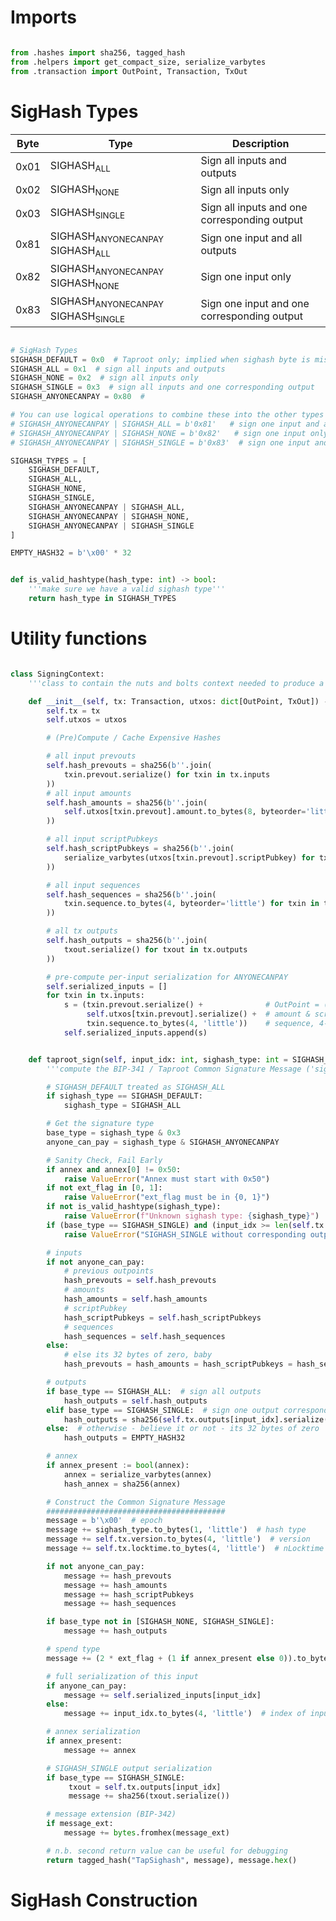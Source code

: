* Imports
#+begin_src python :tangle ../sign.py :results silent :session pybtc

from .hashes import sha256, tagged_hash
from .helpers import get_compact_size, serialize_varbytes
from .transaction import OutPoint, Transaction, TxOut

#+end_src

* SigHash Types
# Hash Type #

# The hash type byte indicates how much of the transaction you want to sign.

# The amount of the transaction you sign determines whether other people can add or remove inputs and outputs from your signed transaction.

| Byte | Type                              | Description                                  |
|------+-----------------------------------+----------------------------------------------|
| 0x01 | SIGHASH_ALL                        | Sign all inputs and outputs                  |
| 0x02 | SIGHASH_NONE                       | Sign all inputs only                         |
| 0x03 | SIGHASH_SINGLE                     | Sign all inputs and one corresponding output |
| 0x81 | SIGHASH_ANYONECANPAY SIGHASH_ALL    | Sign one input and all outputs               |
| 0x82 | SIGHASH_ANYONECANPAY SIGHASH_NONE   | Sign one input only                          |
| 0x83 | SIGHASH_ANYONECANPAY SIGHASH_SINGLE | Sign one input and one corresponding output  |


#+begin_src python :tangle ../sign.py :results silent :session pybtc

# SigHash Types
SIGHASH_DEFAULT = 0x0  # Taproot only; implied when sighash byte is missing, and equivalent to SIGHASH_ALL TODO: fix this
SIGHASH_ALL = 0x1  # sign all inputs and outputs
SIGHASH_NONE = 0x2  # sign all inputs only
SIGHASH_SINGLE = 0x3  # sign all inputs and one corresponding output
SIGHASH_ANYONECANPAY = 0x80  #

# You can use logical operations to combine these into the other types
# SIGHASH_ANYONECANPAY | SIGHASH_ALL = b'0x81'   # sign one input and all outputs
# SIGHASH_ANYONECANPAY | SIGHASH_NONE = b'0x82'   # sign one input only
# SIGHASH_ANYONECANPAY | SIGHASH_SINGLE = b'0x83'  # sign one input and one corresponding output

SIGHASH_TYPES = [
    SIGHASH_DEFAULT,
    SIGHASH_ALL,
    SIGHASH_NONE,
    SIGHASH_SINGLE,
    SIGHASH_ANYONECANPAY | SIGHASH_ALL,
    SIGHASH_ANYONECANPAY | SIGHASH_NONE,
    SIGHASH_ANYONECANPAY | SIGHASH_SINGLE
]

EMPTY_HASH32 = b'\x00' * 32


def is_valid_hashtype(hash_type: int) -> bool:
    '''make sure we have a valid sighash type'''
    return hash_type in SIGHASH_TYPES

#+end_src

* Utility functions
#+begin_src python :tangle ../sign.py :results silent :session pybtc

class SigningContext:
    '''class to contain the nuts and bolts context needed to produce a sighash'''

    def __init__(self, tx: Transaction, utxos: dict[OutPoint, TxOut]) -> None:
        self.tx = tx
        self.utxos = utxos

        # (Pre)Compute / Cache Expensive Hashes

        # all input prevouts
        self.hash_prevouts = sha256(b''.join(
            txin.prevout.serialize() for txin in tx.inputs
        ))
        # all input amounts
        self.hash_amounts = sha256(b''.join(
            self.utxos[txin.prevout].amount.to_bytes(8, byteorder='little') for txin in tx.inputs
        ))

        # all input scriptPubkeys
        self.hash_scriptPubkeys = sha256(b''.join(
            serialize_varbytes(utxos[txin.prevout].scriptPubkey) for txin in tx.inputs
        ))

        # all input sequences
        self.hash_sequences = sha256(b''.join(
            txin.sequence.to_bytes(4, byteorder='little') for txin in tx.inputs
        ))

        # all tx outputs
        self.hash_outputs = sha256(b''.join(
            txout.serialize() for txout in tx.outputs
        ))

        # pre-compute per-input serialization for ANYONECANPAY
        self.serialized_inputs = []
        for txin in tx.inputs:
            s = (txin.prevout.serialize() +              # OutPoint = (txid, vout)
                 self.utxos[txin.prevout].serialize() +  # amount & scriptPubkey from OutPoint
                 txin.sequence.to_bytes(4, 'little'))    # sequence, 4-byte little-endian
            self.serialized_inputs.append(s)


    def taproot_sign(self, input_idx: int, sighash_type: int = SIGHASH_DEFAULT, ext_flag: int = 0, annex: bytes = None, message_ext: bytes = None) -> bytes:
        '''compute the BIP-341 / Taproot Common Signature Message ('sighash') for given input index.'''

        # SIGHASH_DEFAULT treated as SIGHASH_ALL
        if sighash_type == SIGHASH_DEFAULT:
            sighash_type = SIGHASH_ALL

        # Get the signature type
        base_type = sighash_type & 0x3
        anyone_can_pay = sighash_type & SIGHASH_ANYONECANPAY

        # Sanity Check, Fail Early
        if annex and annex[0] != 0x50:
            raise ValueError("Annex must start with 0x50")
        if not ext_flag in [0, 1]:
            raise ValueError("ext_flag must be in {0, 1}")
        if not is_valid_hashtype(sighash_type):
            raise ValueError(f"Unknown sighash type: {sighash_type}")
        if (base_type == SIGHASH_SINGLE) and (input_idx >= len(self.tx.outputs)):
            raise ValueError("SIGHASH_SINGLE without corresponding output")

        # inputs
        if not anyone_can_pay:
            # previous outpoints
            hash_prevouts = self.hash_prevouts
            # amounts
            hash_amounts = self.hash_amounts
            # scriptPubkey
            hash_scriptPubkeys = self.hash_scriptPubkeys
            # sequences
            hash_sequences = self.hash_sequences
        else:
            # else its 32 bytes of zero, baby
            hash_prevouts = hash_amounts = hash_scriptPubkeys = hash_sequences = EMPTY_HASH32

        # outputs
        if base_type == SIGHASH_ALL:  # sign all outputs
            hash_outputs = self.hash_outputs
        elif base_type == SIGHASH_SINGLE:  # sign one output corresponding to input_idx
            hash_outputs = sha256(self.tx.outputs[input_idx].serialize())
        else:  # otherwise - believe it or not - its 32 bytes of zero
            hash_outputs = EMPTY_HASH32

        # annex
        if annex_present := bool(annex):
            annex = serialize_varbytes(annex)
            hash_annex = sha256(annex)

        # Construct the Common Signature Message
        ########################################
        message = b'\x00'  # epoch
        message += sighash_type.to_bytes(1, 'little')  # hash type
        message += self.tx.version.to_bytes(4, 'little')  # version
        message += self.tx.locktime.to_bytes(4, 'little')  # nLocktime

        if not anyone_can_pay:
            message += hash_prevouts
            message += hash_amounts
            message += hash_scriptPubkeys
            message += hash_sequences

        if base_type not in [SIGHASH_NONE, SIGHASH_SINGLE]:
            message += hash_outputs

        # spend type
        message += (2 * ext_flag + (1 if annex_present else 0)).to_bytes(1, 'little')

        # full serialization of this input
        if anyone_can_pay:
            message += self.serialized_inputs[input_idx]
        else:
            message += input_idx.to_bytes(4, 'little')  # index of input being signed for

        # annex serialization
        if annex_present:
            message += annex

        # SIGHASH_SINGLE output serialization
        if base_type == SIGHASH_SINGLE:
             txout = self.tx.outputs[input_idx]
             message += sha256(txout.serialize())

        # message extension (BIP-342)
        if message_ext:
            message += bytes.fromhex(message_ext)

        # n.b. second return value can be useful for debugging
        return tagged_hash("TapSighash", message), message.hex()

#+end_src

* SigHash Construction
#+begin_src python :tangle ../sign.py :results silent :session pybtc

#+end_src
